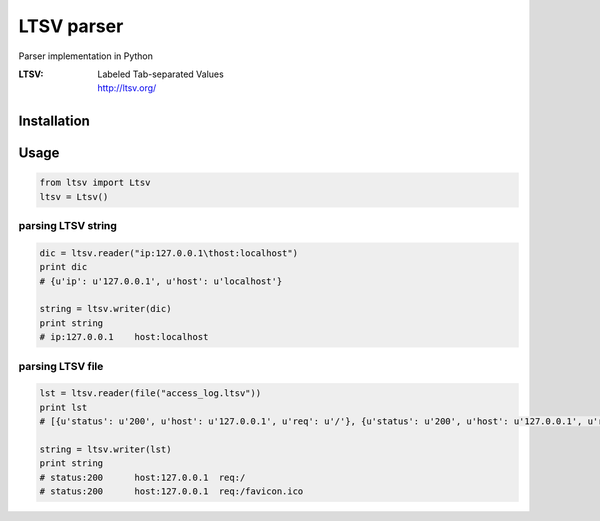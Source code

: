 LTSV parser
===========

Parser implementation in Python

:LTSV:
   | Labeled Tab-separated Values
   | http://ltsv.org/


Installation
------------


Usage
-----

.. code-block:: python

   from ltsv import Ltsv
   ltsv = Ltsv()


parsing LTSV string
~~~~~~~~~~~~~~~~~~~

.. code-block:: python

   dic = ltsv.reader("ip:127.0.0.1\thost:localhost")
   print dic
   # {u'ip': u'127.0.0.1', u'host': u'localhost'}

   string = ltsv.writer(dic)
   print string
   # ip:127.0.0.1    host:localhost


parsing LTSV file
~~~~~~~~~~~~~~~~~

.. code-block:: python

   lst = ltsv.reader(file("access_log.ltsv"))
   print lst
   # [{u'status': u'200', u'host': u'127.0.0.1', u'req': u'/'}, {u'status': u'200', u'host': u'127.0.0.1', u'req': u'/favicon.ico'}]

   string = ltsv.writer(lst)
   print string
   # status:200      host:127.0.0.1  req:/
   # status:200      host:127.0.0.1  req:/favicon.ico

